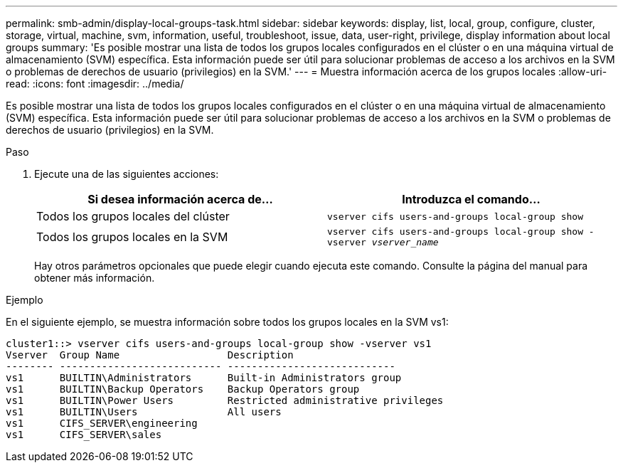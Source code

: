 ---
permalink: smb-admin/display-local-groups-task.html 
sidebar: sidebar 
keywords: display, list, local, group, configure, cluster, storage, virtual, machine, svm, information, useful, troubleshoot, issue, data, user-right, privilege, display information about local groups 
summary: 'Es posible mostrar una lista de todos los grupos locales configurados en el clúster o en una máquina virtual de almacenamiento (SVM) específica. Esta información puede ser útil para solucionar problemas de acceso a los archivos en la SVM o problemas de derechos de usuario (privilegios) en la SVM.' 
---
= Muestra información acerca de los grupos locales
:allow-uri-read: 
:icons: font
:imagesdir: ../media/


[role="lead"]
Es posible mostrar una lista de todos los grupos locales configurados en el clúster o en una máquina virtual de almacenamiento (SVM) específica. Esta información puede ser útil para solucionar problemas de acceso a los archivos en la SVM o problemas de derechos de usuario (privilegios) en la SVM.

.Paso
. Ejecute una de las siguientes acciones:
+
|===
| Si desea información acerca de... | Introduzca el comando... 


 a| 
Todos los grupos locales del clúster
 a| 
`vserver cifs users-and-groups local-group show`



 a| 
Todos los grupos locales en la SVM
 a| 
`vserver cifs users-and-groups local-group show -vserver _vserver_name_`

|===
+
Hay otros parámetros opcionales que puede elegir cuando ejecuta este comando. Consulte la página del manual para obtener más información.



.Ejemplo
En el siguiente ejemplo, se muestra información sobre todos los grupos locales en la SVM vs1:

[listing]
----
cluster1::> vserver cifs users-and-groups local-group show -vserver vs1
Vserver  Group Name                  Description
-------- --------------------------- ----------------------------
vs1      BUILTIN\Administrators      Built-in Administrators group
vs1      BUILTIN\Backup Operators    Backup Operators group
vs1      BUILTIN\Power Users         Restricted administrative privileges
vs1      BUILTIN\Users               All users
vs1      CIFS_SERVER\engineering
vs1      CIFS_SERVER\sales
----